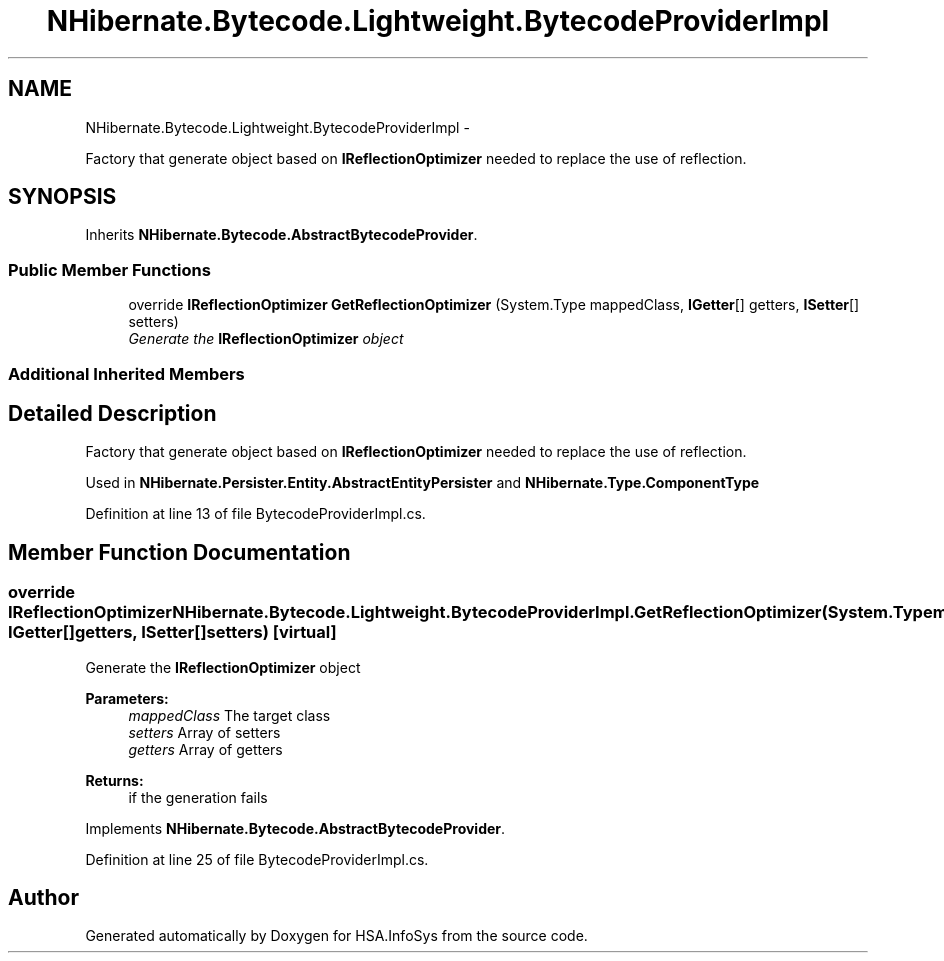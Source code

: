 .TH "NHibernate.Bytecode.Lightweight.BytecodeProviderImpl" 3 "Fri Jul 5 2013" "Version 1.0" "HSA.InfoSys" \" -*- nroff -*-
.ad l
.nh
.SH NAME
NHibernate.Bytecode.Lightweight.BytecodeProviderImpl \- 
.PP
Factory that generate object based on \fBIReflectionOptimizer\fP needed to replace the use of reflection\&.  

.SH SYNOPSIS
.br
.PP
.PP
Inherits \fBNHibernate\&.Bytecode\&.AbstractBytecodeProvider\fP\&.
.SS "Public Member Functions"

.in +1c
.ti -1c
.RI "override \fBIReflectionOptimizer\fP \fBGetReflectionOptimizer\fP (System\&.Type mappedClass, \fBIGetter\fP[] getters, \fBISetter\fP[] setters)"
.br
.RI "\fIGenerate the \fBIReflectionOptimizer\fP object \fP"
.in -1c
.SS "Additional Inherited Members"
.SH "Detailed Description"
.PP 
Factory that generate object based on \fBIReflectionOptimizer\fP needed to replace the use of reflection\&. 

Used in \fBNHibernate\&.Persister\&.Entity\&.AbstractEntityPersister\fP and \fBNHibernate\&.Type\&.ComponentType\fP 
.PP
Definition at line 13 of file BytecodeProviderImpl\&.cs\&.
.SH "Member Function Documentation"
.PP 
.SS "override \fBIReflectionOptimizer\fP NHibernate\&.Bytecode\&.Lightweight\&.BytecodeProviderImpl\&.GetReflectionOptimizer (System\&.TypemappedClass, \fBIGetter\fP[]getters, \fBISetter\fP[]setters)\fC [virtual]\fP"

.PP
Generate the \fBIReflectionOptimizer\fP object 
.PP
\fBParameters:\fP
.RS 4
\fImappedClass\fP The target class
.br
\fIsetters\fP Array of setters
.br
\fIgetters\fP Array of getters
.RE
.PP
\fBReturns:\fP
.RS 4
if the generation fails
.RE
.PP

.PP
Implements \fBNHibernate\&.Bytecode\&.AbstractBytecodeProvider\fP\&.
.PP
Definition at line 25 of file BytecodeProviderImpl\&.cs\&.

.SH "Author"
.PP 
Generated automatically by Doxygen for HSA\&.InfoSys from the source code\&.
